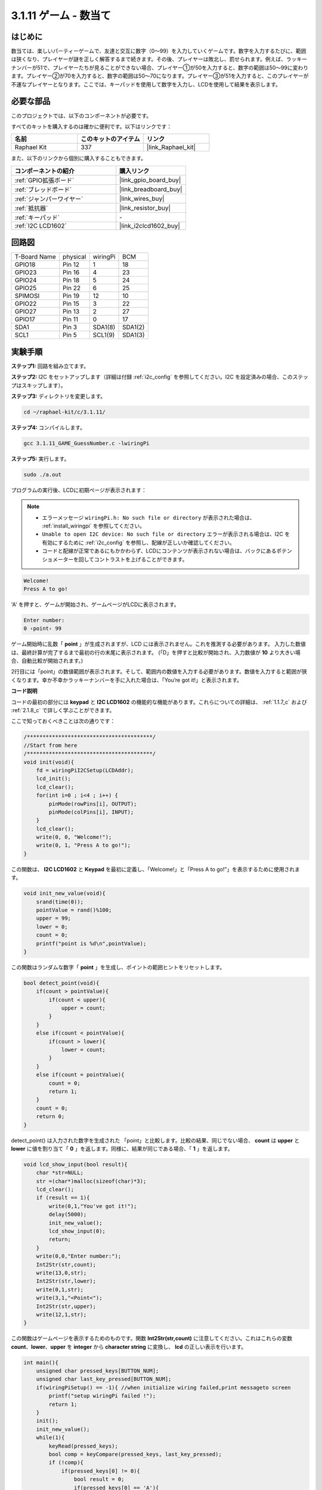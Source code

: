 .. _3.1.11_c:

3.1.11 ゲーム - 数当て
~~~~~~~~~~~~~~~~~~~~~~~~~~~~~~~

はじめに
------------------

数当ては、楽しいパーティーゲームで、友達と交互に数字（0〜99）を入力していくゲームです。数字を入力するたびに、範囲は狭くなり、プレイヤーが謎を正しく解答するまで続きます。その後、プレイヤーは敗北し、罰せられます。例えば、ラッキーナンバーが51で、プレイヤーたちが見ることができない場合、プレイヤー①が50を入力すると、数字の範囲は50〜99に変わります。プレイヤー②が70を入力すると、数字の範囲は50〜70になります。プレイヤー③が51を入力すると、このプレイヤーが不運なプレイヤーとなります。ここでは、キーパッドを使用して数字を入力し、LCDを使用して結果を表示します。

必要な部品
------------------------------

このプロジェクトでは、以下のコンポーネントが必要です。

.. image:: ../img/list_GAME_Guess_Number.png
    :align: center

すべてのキットを購入するのは確かに便利です。以下はリンクです：

.. list-table::
    :widths: 20 20 20
    :header-rows: 1

    *   - 名前
        - このキットのアイテム
        - リンク
    *   - Raphael Kit
        - 337
        - |link_Raphael_kit|

また、以下のリンクから個別に購入することもできます。

.. list-table::
    :widths: 30 20
    :header-rows: 1

    *   - コンポーネントの紹介
        - 購入リンク

    *   - :ref:`GPIO拡張ボード`
        - |link_gpio_board_buy|
    *   - :ref:`ブレッドボード`
        - |link_breadboard_buy|
    *   - :ref:`ジャンパーワイヤー`
        - |link_wires_buy|
    *   - :ref:`抵抗器`
        - |link_resistor_buy|
    *   - :ref:`キーパッド`
        - \-
    *   - :ref:`I2C LCD1602`
        - |link_i2clcd1602_buy|

回路図
-----------------------

============ ======== ======== =======
T-Board Name physical wiringPi BCM
GPIO18       Pin 12   1        18
GPIO23       Pin 16   4        23
GPIO24       Pin 18   5        24
GPIO25       Pin 22   6        25
SPIMOSI      Pin 19   12       10
GPIO22       Pin 15   3        22
GPIO27       Pin 13   2        27
GPIO17       Pin 11   0        17
SDA1         Pin 3    SDA1(8)  SDA1(2)
SCL1         Pin 5    SCL1(9)  SDA1(3)
============ ======== ======== =======

.. image:: ../img/Schematic_three_one12.png
   :align: center

実験手順
-----------------------------

**ステップ1:** 回路を組み立てます。

.. image:: ../img/image273.png

**ステップ2:** I2C をセットアップします（詳細は付録 :ref:`i2c_config` を参照してください。I2C を設定済みの場合、このステップはスキップします）。

**ステップ3:** ディレクトリを変更します。

.. raw:: html

   <run></run>

.. code-block:: 

    cd ~/raphael-kit/c/3.1.11/

**ステップ4:** コンパイルします。

.. raw:: html

   <run></run>

.. code-block:: 

    gcc 3.1.11_GAME_GuessNumber.c -lwiringPi

**ステップ5:** 実行します。

.. raw:: html

   <run></run>

.. code-block:: 

    sudo ./a.out

プログラムの実行後、LCDに初期ページが表示されます：

.. note::

    * エラーメッセージ ``wiringPi.h: No such file or directory`` が表示された場合は、 :ref:`install_wiringpi` を参照してください。
    * ``Unable to open I2C device: No such file or directory`` エラーが表示される場合は、I2C を有効にするために :ref:`i2c_config` を参照し、配線が正しいか確認してください。
    * コードと配線が正常であるにもかかわらず、LCDにコンテンツが表示されない場合は、バックにあるポテンショメーターを回してコントラストを上げることができます。

.. code-block:: 

   Welcome!
   Press A to go!

'A' を押すと、ゲームが開始され、ゲームページがLCDに表示されます。

.. code-block:: 

   Enter number:
   0 ‹point‹ 99

ゲーム開始時に乱数「 **point** 」が生成されますが、LCD には表示されません。これを推測する必要があります。 入力した数値は、最終計算が完了するまで最初の行の末尾に表示されます。 (「D」を押すと比較が開始され、入力数値が **10** より大きい場合、自動比較が開始されます。)

2行目には「point」の数値範囲が表示されます。そして、範囲内の数値を入力する必要があります。数値を入力すると範囲が狭くなります。幸か不幸かラッキーナンバーを手に入れた場合は、「You’re got it!」と表示されます。

**コード説明**

コードの最初の部分には **keypad** と **I2C LCD1602** の機能的な機能があります。これらについての詳細は、 :ref:`1.1.7_c` および :ref:`2.1.8_c` で詳しく学ぶことができます。

ここで知っておくべきことは次の通りです：

.. code-block:: c

    /****************************************/
    //Start from here
    /****************************************/
    void init(void){
        fd = wiringPiI2CSetup(LCDAddr);
        lcd_init();
        lcd_clear();
        for(int i=0 ; i<4 ; i++) {
            pinMode(rowPins[i], OUTPUT);
            pinMode(colPins[i], INPUT);
        }
        lcd_clear();
        write(0, 0, "Welcome!");
        write(0, 1, "Press A to go!");
    }
    
この関数は、 **I2C LCD1602** と **Keypad** を最初に定義し、「Welcome!」と「Press A to go!”」を表示するために使用されます。

.. code-block:: c

    void init_new_value(void){
        srand(time(0));
        pointValue = rand()%100;
        upper = 99;
        lower = 0;
        count = 0;
        printf("point is %d\n",pointValue);
    }

この関数はランダムな数字「 **point** 」を生成し、ポイントの範囲ヒントをリセットします。

.. code-block:: c

    bool detect_point(void){
        if(count > pointValue){
            if(count < upper){
                upper = count;
            }
        }
        else if(count < pointValue){
            if(count > lower){
                lower = count;
            }
        }
        else if(count = pointValue){
            count = 0;
            return 1;
        }
        count = 0;
        return 0;
    }

detect_point() は入力された数字を生成された 「point」と比較します。比較の結果、同じでない場合、 **count** は **upper** と **lower** に値を割り当て「 **0** 」を返します。同様に、結果が同じである場合、「 **1** 」を返します。

.. code-block:: c

    void lcd_show_input(bool result){
        char *str=NULL;
        str =(char*)malloc(sizeof(char)*3);
        lcd_clear();
        if (result == 1){
            write(0,1,"You've got it!");
            delay(5000);
            init_new_value();
            lcd_show_input(0);
            return;
        }
        write(0,0,"Enter number:");
        Int2Str(str,count);
        write(13,0,str);
        Int2Str(str,lower);
        write(0,1,str);
        write(3,1,"<Point<");
        Int2Str(str,upper);
        write(12,1,str);
    }

この関数はゲームページを表示するためのものです。関数 **Int2Str(str,count)** に注意してください。これはこれらの変数 **count**、**lower**、**upper** を **integer** から **character string** に変換し、 **lcd** の正しい表示を行います。

.. code-block:: c

    int main(){
        unsigned char pressed_keys[BUTTON_NUM];
        unsigned char last_key_pressed[BUTTON_NUM];
        if(wiringPiSetup() == -1){ //when initialize wiring failed,print messageto screen
            printf("setup wiringPi failed !");
            return 1; 
        }
        init();
        init_new_value();
        while(1){
            keyRead(pressed_keys);
            bool comp = keyCompare(pressed_keys, last_key_pressed);
            if (!comp){
                if(pressed_keys[0] != 0){
                    bool result = 0;
                    if(pressed_keys[0] == 'A'){
                        init_new_value();
                        lcd_show_input(0);
                    }
                    else if(pressed_keys[0] == 'D'){
                        result = detect_point();
                        lcd_show_input(result);
                    }
                    else if(pressed_keys[0] >='0' && pressed_keys[0] <= '9'){
                        count = count * 10;
                        count = count + (pressed_keys[0] - 48);
                        if (count>=10){
                            result = detect_point();
                        }
                        lcd_show_input(result);
                    }
                }
                keyCopy(last_key_pressed, pressed_keys);
            }
            delay(100);
        }
        return 0;   
    }


Main() 関数はプログラムの全体的なプロセスを含んでおり、以下のように示されています：

1) **I2C LCD1602** と **Keypad** を初期化します。

2) **init_new_value()** を使用してランダムな数値 **0-99** を生成します。

3) ボタンが押されたかどうかを判断し、ボタンの読み取りを取得します。

4) ボタン「 **A** 」が押された場合、ランダムな数値 **0-99** が表示され、ゲームが開始します。

5) ボタン「 **D** 」が押されたことが検出されると、プログラムは結果の判定に入り、結果をLCDに表示します。このステップにより、1つの数字を押してからボタン「 **D** 」を押すだけで結果を判断できます。

6) ボタン **0-9** が押されると、 **count** の値が変更されます。 **count** が **10** より大きい場合、判定が開始されます。

7) ゲームの変化とその値は **LCD1602** に表示されます。

現象の画像
------------------------

.. image:: ../img/image274.jpeg
   :align: center